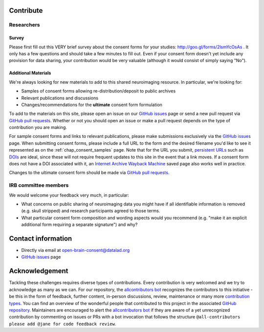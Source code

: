.. _chap_contribute:

Contribute
===========

Researchers
-----------

Survey
^^^^^^

Please first fill out this VERY brief survey about the consent forms
for your studies: http://goo.gl/forms/2lsmYcOsAs . It only has a few
questions and should take a few minutes to fill out.  Even if
your consent form doesn't yet include any provision for data sharing,
your contribution would be very valuable (although it would consist of
simply saying "No").

Additional Materials
^^^^^^^^^^^^^^^^^^^^

We're always looking for new materials to add to this shared neuroimaging resource.  In particular, we're looking for:

- Samples of consent forms allowing re-distribution/deposit to
  public archives 

- Relevant publications and discussions

- Changes/recommendations for the **ultimate** consent form formulation

To add to the materials on this site, please open an issue on our `GitHub issues`_ page or send a new pull request via `GitHub pull requests`_.  Whether or not you should open an issue or make a pull request depends on the type of contribution you are making.

For sample consent forms and links to relevant publications, please make submissions exclusively via the `GitHub issues`_ page.  When submitting consent forms, please include a full URL to the form and the desired filename you'd like to see it represented as on the :ref:`chap_consent_samples` page.  Note that for the URL you submit, `persistent URLs`_ such as `DOIs`_ are ideal, since these will not require frequent updates to this site in the event that a link moves.  If a consent form does not have a DOI associated with it, an `Internet Archive Wayback Machine`_ saved page also works well in practice.

Changes to the ultimate consent form should be made via `GitHub pull requests`_.

IRB committee members
---------------------

We would welcome your feedback very much, in particular:

- What concerns on public sharing of neuroimaging data you might have
  if all identifiable information is removed (e.g. skull stripped) and
  research participants agreed to those terms.

- What particular consent form composition and wording aspects would
  you recommend (e.g. "make it an explicit additional form requiring
  a separate signature") and why?

Contact information
===================

- Directly via email at open-brain-consent@datalad.org
- `GitHub issues`_ page

Acknowledgement
===============

Tackling these challenges requires diverse types of contributions.
Every contribution is very welcomed and we try to acknowledge as many as we can.
For our repository, the `allcontributors bot`_ recognizes the contributors to this initiative - be this in the form of feedback, further content, in-person discussions, review, maintenance or many more `contribution types <https://allcontributors.org/docs/en/emoji-key>`_.
You can find an overview of the wonderful people that contributed to this project in the associated `GitHub repository`_.
Maintainers are encouraged to alert the `allcontributors bot`_ if they are aware of a yet unrecognized contribution by commenting on issues or PRs with a bot invocation that follows the structure ``@all-contributors please add @jane for code feedback review``.

.. _GitHub issues: https://github.com/con/open-brain-consent/issues
.. _GitHub pull requests: https://github.com/con/open-brain-consent/pulls
.. _persistent URLs: https://en.wikipedia.org/wiki/Persistent_uniform_resource_locator
.. _DOIs: https://doi.org/10.1000/182
.. _Internet Archive Wayback Machine: https://archive.org/web/
.. _GitHub repository: https://github.com/con/open-brain-consent/
.. _allcontributors bot: https://allcontributors.org/
.. _contribution types: https://allcontributors.org/docs/en/emoji-key/